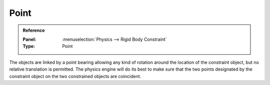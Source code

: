 
*****
Point
*****

.. admonition:: Reference
   :class: refbox

   :Panel:     :menuselection:`Physics --> Rigid Body Constraint`
   :Type:      Point

The objects are linked by a point bearing allowing any kind of rotation around the location of the constraint object,
but no relative translation is permitted. The physics engine will do its best to make sure that the two points
designated by the constraint object on the two constrained objects are coincident.

.. TODO2.8:
    .. figure:: /images/physics_rigid-body_constraints_types_point_panel-example.png

    *Point* constraint options.
